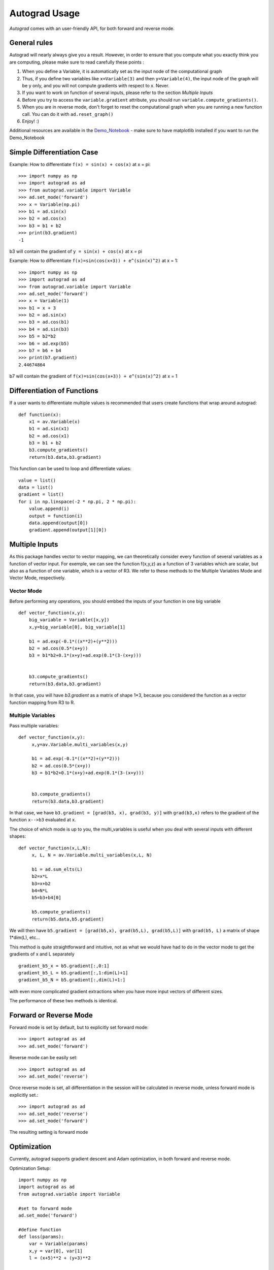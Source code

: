 Autograd Usage
==============

`Autograd` comes with an user-friendly API, for both forward and reverse mode.

General rules
--------------

Autograd will nearly always give you a result. However, in order to ensure that you compute what you exactly think you are computing, please make sure to read carefully these points :

1. When you define a Variable, it is automatically set as the input node of the computational graph

2. Thus, if you define two variables like ``x=Variable(3)`` and then ``y=Variable(4)``, the input node of the graph will be y only, and you will not compute gradients with respect to x. Never.

3. If you want to work on function of several inputs, please refer to the section `Multiple Inputs`

4. Before you try to access the ``variable.gradient`` attribute, you should run ``variable.compute_gradients()``.

5. When you are in reverse mode, don't forget to reset the computational graph when you are running a new function call. You can do it with ``ad.reset_graph()``

6. Enjoy! :)




Additional resources are available in the `Demo_Notebook <https://github.com/cs207-project-group4/cs207-FinalProject/blob/master/notebooks/Demo_Notebook.ipynb>`_ - make sure to have matplotlib installed if you want to run the Demo_Notebook

Simple Differentiation Case
-----------------------------

Example: How to differentiate ``f(x) = sin(x) + cos(x)`` at x = pi::

    >>> import numpy as np
    >>> import autograd as ad
    >>> from autograd.variable import Variable
    >>> ad.set_mode('forward')
    >>> x = Variable(np.pi)
    >>> b1 = ad.sin(x)
    >>> b2 = ad.cos(x)
    >>> b3 = b1 + b2
    >>> print(b3.gradient)
    -1

b3 will contain the gradient of ``y = sin(x) + cos(x)`` at x = pi

Example: How to differentiate ``f(x)=sin(cos(x+3)) + e^(sin(x)^2)`` at x = 1::

    >>> import numpy as np
    >>> import autograd as ad
    >>> from autograd.variable import Variable
    >>> ad.set_mode('forward')
    >>> x = Variable(1)
    >>> b1 = x + 3
    >>> b2 = ad.sin(x)
    >>> b3 = ad.cos(b1)
    >>> b4 = ad.sin(b3)
    >>> b5 = b2*b2
    >>> b6 = ad.exp(b5)
    >>> b7 = b6 + b4
    >>> print(b7.gradient)
    2.44674864

b7 will contain the gradient of ``f(x)=sin(cos(x+3)) + e^(sin(x)^2)`` at x = 1



Differentiation of Functions
-----------------------------

If a user wants to differentiate multiple values is recommended that users create functions that wrap around autograd::

    def function(x):
        x1 = av.Variable(x)
        b1 = ad.sin(x1)
        b2 = ad.cos(x1)
        b3 = b1 + b2
        b3.compute_gradients()
        return(b3.data,b3.gradient)

This function can be used to loop and differentiate values::

    value = list()
    data = list()
    gradient = list()
    for i in np.linspace(-2 * np.pi, 2 * np.pi):
        value.append(i)
        output = function(i)
        data.append(output[0])
        gradient.append(output[1][0])


Multiple Inputs
----------------



As this package handles vector to vector mapping, we can theoretically consider every function of several variables as a function of vector input. For exemple, we can see the function f(x,y,z) as a function of 3 variables which are scalar, but also as a function of one variable, which is a vector of R3. We refer to these methods to the Multiple Variables Mode and Vector Mode, respectively.


Vector Mode
^^^^^^^^^^^^

Before performing any operations, you should embbed the inputs of your function in one big variable ::

    def vector_function(x,y):
        big_variable = Variable([x,y])
        x,y=big_variable[0], big_variable[1]

        b1 = ad.exp(-0.1*((x**2)+(y**2)))
        b2 = ad.cos(0.5*(x+y))
        b3 = b1*b2+0.1*(x+y)+ad.exp(0.1*(3-(x+y)))


        b3.compute_gradients()
        return(b3.data,b3.gradient)

In that case, you will have `b3.gradient` as a matrix of shape 1*3, because you considered the function as a vector function mapping from R3 to R.


Multiple Variables
^^^^^^^^^^^^^^^^^^^
Pass multiple variables::

    def vector_function(x,y):
         x,y=av.Variable.multi_variables(x,y)

         b1 = ad.exp(-0.1*((x**2)+(y**2)))
         b2 = ad.cos(0.5*(x+y))
         b3 = b1*b2+0.1*(x+y)+ad.exp(0.1*(3-(x+y)))


         b3.compute_gradients()
         return(b3.data,b3.gradient)


In that case, we have ``b3.gradient = [grad(b3, x), grad(b3, y)]``  with ``grad(b3,x)`` refers to the gradient of the function ``x-->b3`` evaluated at x.


The choice of which mode is up to you, the multi_variables is useful when you deal with several inputs with different shapes::

    def vector_function(x,L,N):
         x, L, N = av.Variable.multi_variables(x,L, N)

         b1 = ad.sum_elts(L)
         b2=x*L
         b3=x+b2
         b4=N*L
         b5=b3+b4[0]

         b5.compute_gradients()
         return(b5.data,b5.gradient)

We will then have ``b5.gradient = [grad(b5,x), grad(b5,L), grad(b5,L)]`` with ``grad(b5, L)`` a matrix of shape 1*dim(L), etc...

This method is quite straightforward and intuitive, not as what we would have had to do in the vector mode to get the gradients of x and L separately ::

    gradient_b5_x = b5.gradient[:,0:1]
    gradient_b5_L = b5.gradient[:,1:dim(L)+1]
    gradient_b5_N = b5.gradient[:,dim(L)+1:]

with even more complicated gradient extractions when you have more input vectors of different sizes.


The performance of these two methods is identical.

Forward or Reverse Mode
-----------------------

Forward mode is set by default, but to explicitly set forward mode::

    >>> import autograd as ad
    >>> ad.set_mode('forward')

Reverse mode can be easily set::

    >>> import autograd as ad
    >>> ad.set_mode('reverse')

Once reverse mode is set, all differentiation in the session will be calculated in reverse mode, unless forward mode is explicitly set.::

    >>> import autograd as ad
    >>> ad.set_mode('reverse')
    >>> ad.set_mode('forward')

The resulting setting is forward mode


Optimization
------------

Currently, autograd supports gradient descent and Adam optimization, in both forward and reverse mode.

Optimization Setup::

    import numpy as np
    import autograd as ad
    from autograd.variable import Variable

    #set to forward mode
    ad.set_mode('forward')

    #define function
    def loss(params):
        var = Variable(params)
        x,y = var[0], var[1]
        l = (x+5)**2 + (y+3)**2

        l.compute_gradients()

        return (l.data, l.gradient)


Gradient Descent
----------------
Autograd has implemented `Gradient Descent <https://en.wikipedia.org/wiki/Gradient_descent>`_.

Gradient Descent Optimization::

    #import gradient descent
    from autograd.optimize import GD

    #initialize values
    x_init = [10, 4]

    #create optimization object and set parameters
    optimize_GD = GD(loss, x_init, lr=0.1, max_iter=1000, tol=1e-13)

    #solve
    sol = optimize_GD.solve()

Adam
-----
Autograd has implemented the Adam Optimizer: `Adam: A Method for Stochastic Optimization <https://arxiv.org/abs/1412.6980>`_.

Adam Optimization::

    #import Adam Optimizer
    from autograd.optimize import Adam

    #initialize values
    x_init = [10, 4]

    #create optimization object and set parameters
    adam = Adam(loss, x_init, lr=0.1, max_iter=1000, tol=1e-13)

    #solve
    sol = adam.solve()
